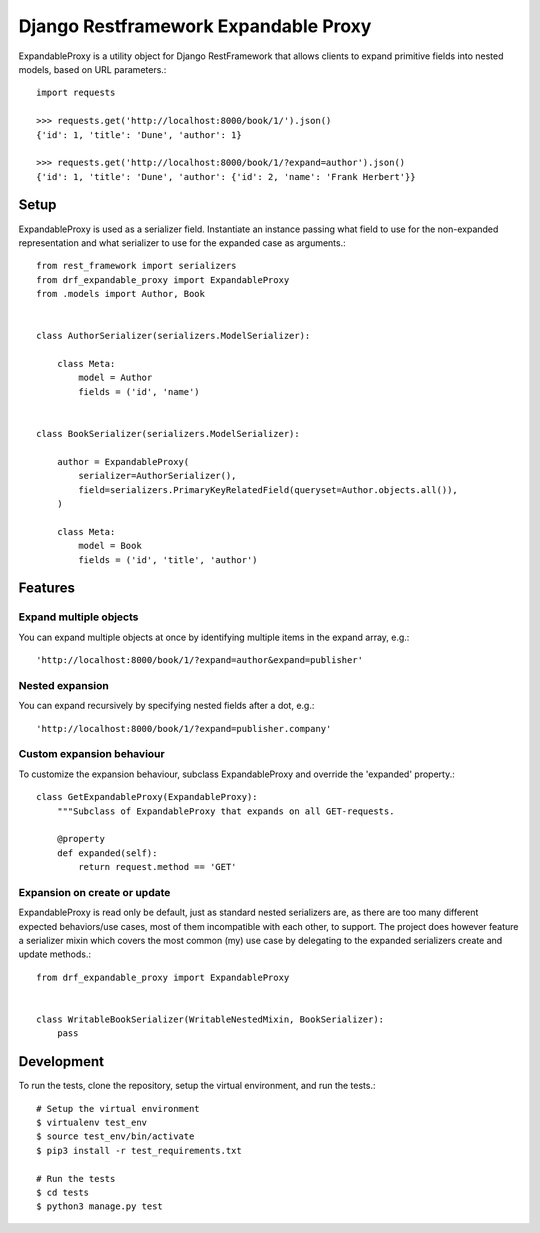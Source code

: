 Django Restframework Expandable Proxy
-------------------------------------
ExpandableProxy is a utility object for Django RestFramework that allows
clients to expand primitive fields into nested models, based on URL
parameters.::

    import requests

    >>> requests.get('http://localhost:8000/book/1/').json()
    {'id': 1, 'title': 'Dune', 'author': 1}

    >>> requests.get('http://localhost:8000/book/1/?expand=author').json()
    {'id': 1, 'title': 'Dune', 'author': {'id': 2, 'name': 'Frank Herbert'}}

Setup
^^^^^
ExpandableProxy is used as a serializer field. Instantiate an instance passing
what field to use for the non-expanded representation and what serializer to
use for the expanded case as arguments.::

    from rest_framework import serializers
    from drf_expandable_proxy import ExpandableProxy
    from .models import Author, Book


    class AuthorSerializer(serializers.ModelSerializer):

        class Meta:
            model = Author
            fields = ('id', 'name')


    class BookSerializer(serializers.ModelSerializer):

        author = ExpandableProxy(
            serializer=AuthorSerializer(),
            field=serializers.PrimaryKeyRelatedField(queryset=Author.objects.all()),
        )

        class Meta:
            model = Book
            fields = ('id', 'title', 'author')

Features
^^^^^^^^
Expand multiple objects
~~~~~~~~~~~~~~~~~~~~~~~
You can expand multiple objects at once by identifying multiple items in the
expand array, e.g.::

    'http://localhost:8000/book/1/?expand=author&expand=publisher'

Nested expansion
~~~~~~~~~~~~~~~~
You can expand recursively by specifying nested fields after a dot, e.g.::

    'http://localhost:8000/book/1/?expand=publisher.company'

Custom expansion behaviour
~~~~~~~~~~~~~~~~~~~~~~~~~~
To customize the expansion behaviour, subclass ExpandableProxy and override
the 'expanded' property.::

    class GetExpandableProxy(ExpandableProxy):
        """Subclass of ExpandableProxy that expands on all GET-requests.

        @property
        def expanded(self):
            return request.method == 'GET'

Expansion on create or update
~~~~~~~~~~~~~~~~~~~~~~~~~~~~~
ExpandableProxy is read only be default, just as standard nested serializers
are, as there are too many different expected behaviors/use cases, most of them
incompatible with each other, to support. The project does however feature a
serializer mixin which covers the most common (my) use case by delegating to
the expanded serializers create and update methods.::

    from drf_expandable_proxy import ExpandableProxy


    class WritableBookSerializer(WritableNestedMixin, BookSerializer):
        pass

Development
^^^^^^^^^^^
To run the tests, clone the repository, setup the virtual environment, and run
the tests.::

    # Setup the virtual environment
    $ virtualenv test_env
    $ source test_env/bin/activate
    $ pip3 install -r test_requirements.txt

    # Run the tests
    $ cd tests
    $ python3 manage.py test
